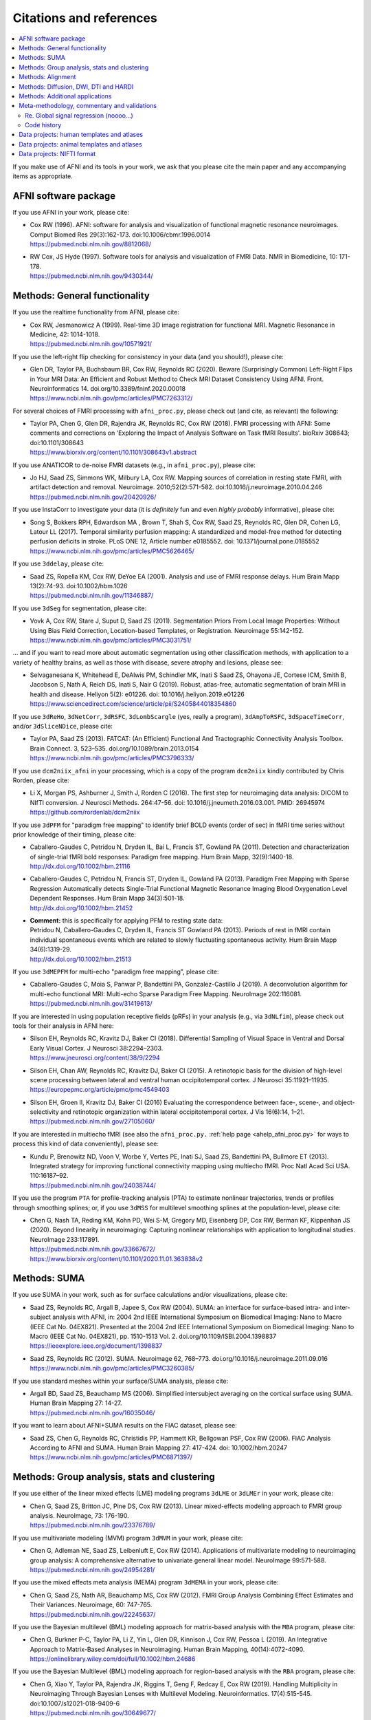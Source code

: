 .. _pubcit_citations:

*****************************
**Citations and references**
*****************************


.. contents:: :local:

.. highlight:: none

If you make use of AFNI and its tools in your work, we ask that you
please cite the main paper and any accompanying items as appropriate.

AFNI software package
=====================

If you use AFNI in your work, please cite:

* | Cox RW (1996). AFNI: software for analysis and visualization of
    functional magnetic resonance neuroimages. Comput Biomed Res
    29(3):162-173. doi:10.1006/cbmr.1996.0014 
  | `<https://pubmed.ncbi.nlm.nih.gov/8812068/>`_

* | RW Cox, JS Hyde (1997). Software tools for analysis and
    visualization of FMRI Data.  NMR in Biomedicine, 10: 171-178.
  | `<https://pubmed.ncbi.nlm.nih.gov/9430344/>`_


Methods: General functionality
===============================

If you use the realtime functionality from AFNI, please cite:

* | Cox RW, Jesmanowicz A (1999). Real-time 3D image registration for
    functional MRI.  Magnetic Resonance in Medicine, 42:
    1014-1018.
  | `<https://pubmed.ncbi.nlm.nih.gov/10571921/>`_

If you use the left-right flip checking for consistency in your data
(and you should!), please cite:

* | Glen DR, Taylor PA, Buchsbaum BR, Cox RW, Reynolds RC
    (2020). Beware (Surprisingly Common) Left-Right Flips in Your MRI
    Data: An Efficient and Robust Method to Check MRI Dataset
    Consistency Using AFNI. Front. Neuroinformatics 14. 
    doi.org/10.3389/fninf.2020.00018
  | `<https://www.ncbi.nlm.nih.gov/pmc/articles/PMC7263312/>`_

For several choices of FMRI processing with ``afni_proc.py``, please
check out (and cite, as relevant) the following:

* | Taylor PA, Chen G, Glen DR, Rajendra JK, Reynolds RC, Cox RW
    (2018).  FMRI processing with AFNI: Some comments and corrections
    on 'Exploring the Impact of Analysis Software on Task fMRI
    Results'. bioRxiv 308643; doi:10.1101/308643
  | `<https://www.biorxiv.org/content/10.1101/308643v1.abstract>`_

If you use ANATICOR to de-noise FMRI datasets (e.g., in
``afni_proc.py``), please cite:

* | Jo HJ, Saad ZS, Simmons WK, Milbury LA, Cox RW. Mapping sources of
    correlation in resting state FMRI, with artifact detection and
    removal. Neuroimage. 2010;52(2):571-582. 
    doi:10.1016/j.neuroimage.2010.04.246
  | `<https://pubmed.ncbi.nlm.nih.gov/20420926/>`_

If you use InstaCorr to investigate your data (it is *definitely* fun
and even *highly probably* informative), please cite:

* | Song S, Bokkers RPH, Edwardson MA , Brown T, Shah S, Cox RW, Saad
    ZS, Reynolds RC, Glen DR, Cohen LG, Latour LL (2017).  Temporal
    similarity perfusion mapping: A standardized and model-free method
    for detecting perfusion deficits in stroke.  PLoS ONE 12, Article
    number e0185552. doi: 10.1371/journal.pone.0185552
  | `<https://www.ncbi.nlm.nih.gov/pmc/articles/PMC5626465/>`_

If you use ``3ddelay``, please cite:

* | Saad ZS, Ropella KM, Cox RW, DeYoe EA (2001). Analysis and use of
    FMRI response delays. Hum Brain Mapp 13(2):74-93. 
    doi:10.1002/hbm.1026
  | `<https://pubmed.ncbi.nlm.nih.gov/11346887/>`_

If you use ``3dSeg`` for segmentation, please cite:

* | Vovk A, Cox RW, Stare J, Suput D, Saad ZS (2011).  Segmentation
    Priors From Local Image Properties: Without Using Bias Field
    Correction, Location-based Templates, or Registration.
    Neuroimage 55:142-152.
  | `<https://www.ncbi.nlm.nih.gov/pmc/articles/PMC3031751/>`_

\.\.\. and if you want to read more about automatic segmentation using
other classification methods, with application to a variety of healthy
brains, as well as those with disease, severe atrophy and lesions,
please see:

* | Selvaganesana K, Whitehead E, DeAlwis PM, Schindler MK, Inati S
    Saad ZS, Ohayona JE, Cortese ICM, Smith B, Jacobson S, Nath A,
    Reich DS, Inati S, Nair G (2019). Robust, atlas-free, automatic
    segmentation of brain MRI in health and disease. Heliyon 5(2):
    e01226. doi: 10.1016/j.heliyon.2019.e01226
  | `<https://www.sciencedirect.com/science/article/pii/S2405844018354860>`_


If you use ``3dReHo``, ``3dNetCorr``, ``3dRSFC``, ``3dLombScargle``
(yes, really a program), ``3dAmpToRSFC``, ``3dSpaceTimeCorr``, and/or
``3dSliceNDice``, please cite:

* | Taylor PA, Saad ZS (2013). FATCAT: (An Efficient) Functional And
    Tractographic Connectivity Analysis Toolbox. Brain Connect. 3,
    523–535. doi.org/10.1089/brain.2013.0154
  | `<https://www.ncbi.nlm.nih.gov/pmc/articles/PMC3796333/>`_

If you use ``dcm2niix_afni`` in your processing, which is a copy of
the program ``dcm2niix`` kindly contributed by Chris Rorden, please
cite:

* | Li X, Morgan PS, Ashburner J, Smith J, Rorden C (2016). The first
    step for neuroimaging data analysis: DICOM to NIfTI conversion. J
    Neurosci Methods. 264:47-56. doi:
    10.1016/j.jneumeth.2016.03.001. PMID: 26945974
  | `<https://github.com/rordenlab/dcm2niix>`_

If you use ``3dPFM`` for "paradigm free mapping" to identify brief
BOLD events (order of sec) in fMRI time series without prior knowledge
of their timing, please cite:

* | Caballero-Gaudes C, Petridou N, Dryden IL, Bai L, Francis ST,
    Gowland PA (2011).  Detection and characterization of single-trial
    fMRI bold responses: Paradigm free mapping. Hum Brain Mapp,
    32(9):1400-18.
  | `<http://dx.doi.org/10.1002/hbm.21116>`_

* | Caballero-Gaudes C, Petridou N, Francis ST, Dryden IL, Gowland PA
    (2013).  Paradigm Free Mapping with Sparse Regression
    Automatically detects Single-Trial Functional Magnetic Resonance
    Imaging Blood Oxygenation Level Dependent Responses.  Hum Brain
    Mapp 34(3):501-18.  
  | `<http://dx.doi.org/10.1002/hbm.21452>`_

* | **Comment:** this is specifically for applying PFM to resting state 
    data:
  | Petridou N, Caballero-Gaudes C, Dryden IL, Francis ST Gowland PA
    (2013). Periods of rest in fMRI contain individual spontaneous
    events which are related to slowly fluctuating spontaneous
    activity. Hum Brain Mapp 34(6):1319-29.
  | `<http://dx.doi.org/10.1002/hbm.21513>`_

If you use ``3dMEPFM`` for multi-echo "paradigm free mapping", please cite:

* | Caballero-Gaudes C, Moia S, Panwar P, Bandettini PA,
    Gonzalez-Castillo J (2019). A deconvolution algorithm for
    multi-echo functional MRI: Multi-echo Sparse Paradigm Free
    Mapping.  NeuroImage 202:116081.
  | `<https://pubmed.ncbi.nlm.nih.gov/31419613/>`_

If you are interested in using population receptive fields (pRFs) in
your analysis (e.g., via ``3dNLfim``), please check out tools for
their analysis in AFNI here:

* | Silson EH, Reynolds RC, Kravitz DJ, Baker CI (2018).
    Differential Sampling of Visual Space in Ventral and Dorsal Early
    Visual Cortex. J Neurosci 38:2294–2303.
  | `<https://www.jneurosci.org/content/38/9/2294>`_

* | Silson EH, Chan AW, Reynolds RC, Kravitz DJ, Baker CI (2015). A
    retinotopic basis for the division of high-level scene processing
    between lateral and ventral human occipitotemporal cortex. J
    Neurosci 35:11921–11935.
  | `<https://europepmc.org/article/pmc/pmc4549403>`_

* | Silson EH, Groen II, Kravitz DJ, Baker CI (2016) Evaluating the
    correspondence between face-, scene-, and object-selectivity and
    retinotopic organization within lateral occipitotemporal cortex. J
    Vis 16(6):14, 1–21.
  | `<https://pubmed.ncbi.nlm.nih.gov/27105060/>`_

If you are interested in multiecho fMRI (see also the
``afni_proc.py.`` :ref:`help page <ahelp_afni_proc.py>` for ways to
process this kind of data conveniently), please see:

* | Kundu P, Brenowitz ND, Voon V, Worbe Y, Vertes PE, Inati SJ, Saad
    ZS, Bandettini PA, Bullmore ET (2013). Integrated strategy for
    improving functional connectivity mapping using multiecho
    fMRI. Proc Natl Acad Sci USA. 110:16187–92.
  | `<https://pubmed.ncbi.nlm.nih.gov/24038744/>`_


If you use the program ``PTA`` for profile-tracking analysis (PTA) to
estimate nonlinear trajectories, trends or profiles through smoothing
splines; or, if you use ``3dMSS`` for multilevel smoothing splines at
the population-level, please cite:

* | Chen G, Nash TA, Reding KM, Kohn PD, Wei S-M, Gregory MD,
    Eisenberg DP, Cox RW, Berman KF, Kippenhan JS (2020). Beyond
    linearity in neuroimaging: Capturing nonlinear relationships with
    application to longitudinal studies.  NeuroImage 233:117891.
  | `<https://pubmed.ncbi.nlm.nih.gov/33667672/>`_
  | `<https://www.biorxiv.org/content/10.1101/2020.11.01.363838v2>`_


Methods: SUMA
==============

If you use SUMA in your work, such as for surface calculations and/or
visualizations, please cite:

* | Saad ZS, Reynolds RC, Argall B, Japee S, Cox RW (2004). SUMA: an
    interface for surface-based intra- and inter-subject analysis with
    AFNI, in: 2004 2nd IEEE International Symposium on Biomedical
    Imaging: Nano to Macro (IEEE Cat No. 04EX821). Presented at the
    2004 2nd IEEE International Symposium on Biomedical Imaging: Nano
    to Macro (IEEE Cat No. 04EX821), pp. 1510-1513
    Vol. 2. doi.org/10.1109/ISBI.2004.1398837
  | `<https://ieeexplore.ieee.org/document/1398837>`_

* | Saad ZS, Reynolds RC (2012). SUMA. Neuroimage 62,
    768–773. doi.org/10.1016/j.neuroimage.2011.09.016
  | `<https://www.ncbi.nlm.nih.gov/pmc/articles/PMC3260385/>`_

If you use standard meshes within your surface/SUMA analysis, please
cite:

* | Argall BD, Saad ZS, Beauchamp MS (2006). Simplified intersubject
    averaging on the cortical surface using SUMA.  Human Brain Mapping
    27: 14-27.
  | `<https://pubmed.ncbi.nlm.nih.gov/16035046/>`_

If you want to learn about AFNI+SUMA results on the FIAC dataset,
please see:

* | Saad ZS, Chen G, Reynolds RC, Christidis PP, Hammett KR, Bellgowan
    PSF, Cox RW (2006).  FIAC Analysis According to AFNI and SUMA.
    Human Brain Mapping 27: 417-424. doi: 10.1002/hbm.20247
  | `<https://www.ncbi.nlm.nih.gov/pmc/articles/PMC6871397/>`_


Methods: Group analysis, stats and clustering
=============================================

If you use either of the linear mixed effects (LME) modeling programs
``3dLME`` or ``3dLMEr`` in your work, please cite:

* | Chen G, Saad ZS, Britton JC, Pine DS, Cox RW (2013). Linear
    mixed-effects modeling approach to FMRI group analysis.  NeuroImage,
    73: 176-190.
  | `<https://pubmed.ncbi.nlm.nih.gov/23376789/>`_

If you use multivariate modeling (MVM) program ``3dMVM`` in your work,
please cite:

* | Chen G, Adleman NE, Saad ZS, Leibenluft E, Cox RW (2014).
    Applications of multivariate modeling to neuroimaging group
    analysis: A comprehensive alternative to univariate general linear
    model.  NeuroImage 99:571-588.
  | `<https://pubmed.ncbi.nlm.nih.gov/24954281/>`_

If you use the mixed effects meta analysis (MEMA) program ``3dMEMA``
in your work, please cite:

* | Chen G, Saad ZS, Nath AR, Beauchamp MS, Cox RW (2012).
    FMRI Group Analysis Combining Effect Estimates and Their Variances.
    Neuroimage, 60: 747-765.
  | `<https://pubmed.ncbi.nlm.nih.gov/22245637/>`_

If you use the Bayesian multilevel (BML) modeling approach for
matrix-based analysis with the ``MBA`` program, please cite:

* | Chen G, Burkner P-C, Taylor PA, Li Z, Yin L, Glen DR, Kinnison J,
    Cox RW, Pessoa L (2019). An Integrative Approach to Matrix-Based
    Analyses in Neuroimaging. Human Brain Mapping, 40(14):4072-4090.
  | `<https://onlinelibrary.wiley.com/doi/full/10.1002/hbm.24686>`_

If you use the Bayesian Multilevel (BML) modeling approach for
region-based analysis with the ``RBA`` program, please cite:

* | Chen G, Xiao Y, Taylor PA, Rajendra JK, Riggins T, Geng F, Redcay
    E, Cox RW (2019). Handling Multiplicity in Neuroimaging Through
    Bayesian Lenses with Multilevel Modeling. Neuroinformatics. 
    17(4):515-545. doi:10.1007/s12021-018-9409-6
  | `<https://pubmed.ncbi.nlm.nih.gov/30649677/>`_

If you adopt the trial-level modeling approach at the subject level
followed by multilevel modeling (Bayesian, of course) at the
population level, please cite:
 
* | Chen G, Padmala S, Chen Y, Taylor PA, Cox RW, Pessoa L (2021). To
    pool or not to pool: Can we ignore cross-trial variability in
    FMRI?  NeuroImage 225:117496.
  | `<https://doi.org/10.1016/j.neuroimage.2020.117496>`_
  | `<https://www.biorxiv.org/content/10.1101/2020.05.19.102111v1>`_
 
If you perform test-rest reliability analysis with the ``TRR`` program
(or ``3dLMEr -TRR ..``), please cite:

* | Chen G, Pine DS, Brotman MA, Smith AR, Cox RW, Haller SP (2021).
    Trial and error: a hierarchical modeling approach to test-retest
    assessment. bioRxiv 2021.01.04.425305 (and accepted in NeuroImage).
  | `<https://www.biorxiv.org/content/10.1101/2021.01.04.425305v3>`_
    
If you use IntraClass Correlation (ICC) methods within AFNI via
``3dICC``, please cite:

* | Chen G, Taylor PA, Haller SP, Kircanski K, Stoddard J, Pine DS,
    Leibenluft E, Brotman MA, Cox RW (2018). Intraclass correlation:
    Improved modeling approaches and applications for
    neuroimaging. Hum Brain Mapp. 2018;39(3):1187-1206. 
  | `<https://doi.org/10.1002/hbm.23909>`_
  | `<https://pubmed.ncbi.nlm.nih.gov/29218829/>`_

If you use ``3dISC`` for inter-subject correlation, please cite:

* | Chen G, Taylor PA, Shin YW, Reynolds RC, Cox RW (2017). Untangling
    the Relatedness among Correlations, Part II: Inter-Subject Correlation
    Group Analysis through Linear Mixed-Effects Modeling. Neuroimage
    147:825-840. 
  | `<https://doi.org/10.1016/j.neuroimage.2016.08.029>`_
  | `<https://www.ncbi.nlm.nih.gov/pmc/articles/PMC5303634/>`_

For an ROI-based approach through Bayesian multilevel (BML) modeling
to ISC (inter-subject correlation) and naturalistic FMRI

* | Chen G, PA Taylor, Qu X, Molfese PJ, Bandettini PA, Cox RW, Finn ES
    (2020). Untangling the Relatedness among Correlations, Part III:
    Inter-Subject Correlation Analysis through Bayesian Multilevel
    Modeling for Naturalistic Scanning. NeuroImage 216:116474. 
    doi:10.1016/j.neuroimage.2019.116474
  | `<https://pubmed.ncbi.nlm.nih.gov/31884057/>`_

For a nonparametric (voxelwise) approach to ISC (inter-subject
correlation) and naturalistic FMRI, you might want to check out:

* | Chen GC, Shin Y-W, Taylor PA, Glen DR, Reynolds RC, Israel RB, Cox RW
    (2016). Untangling the Relatedness among Correlations, Part I:
    Nonparametric Approaches to Inter-Subject Correlation Analysis at the
    Group Level. Neuroimage 142:248-259. 
    doi:10.1016/j.neuroimage.2016.05.023
  | `<https://pubmed.ncbi.nlm.nih.gov/27195792/>`_

If you use ``1dSVAR`` (Structured Vector AutoRegression), please cite:

* | Chen G, Glen DR, Saad ZS, Hamilton JP, Thomason ME, Gotlib IH,
    Cox RW (2011). Vector autoregression, structural equation
    modeling, and their synthesis in neuroimaging data
    analysis. Comput Biol Med 41(12):1142-55. doi:
    10.1016/j.compbiomed.2011.09.004.
  | `<https://www.ncbi.nlm.nih.gov/pmc/articles/PMC3223325/>`_

If you use clustering approaches such as 3dClustSim, ``3dttest++
-Clustsim``, and/or the mixed autocorrelation function (ACF)
smoothness estimation in your work, please cite:

* | Cox RW, Chen G, Glen DR, Reynolds RC, Taylor PA (2017). fMRI
    clustering and false-positive rates. Proc Natl Acad Sci
    USA. 114(17):E3370-E3371. doi:10.1073/pnas.1614961114
  | `<https://pubmed.ncbi.nlm.nih.gov/28420798/>`_

* | Cox RW, Chen G, Glen DR, Reynolds RC, Taylor PA (2017). FMRI
    Clustering in AFNI: False-Positive Rates Redux.  Brain Connect
    7(3):152-171. doi: 10.1089/brain.2016.0475.
  | `<https://pubmed.ncbi.nlm.nih.gov/28398812/>`_

If you use the equitable thresholding and clustering (ETAC) method in
your work, please cite:

* | Cox RW (2017).  Equitable Thresholding and Clustering: A Novel
    Method for Functional Magnetic Resonance Imaging Clustering in AFNI.
    9(7):529-538.  doi: 10.1089/brain.2019.0666.
  | `<https://pubmed.ncbi.nlm.nih.gov/31115252/>`_

If you use the FAT-MVM approach to group analysis (combining FATCAT
and multivariate modeling with ``3dMVM``), please cite (as well as the
main FATCAT paper, above):

* | Taylor PA, Jacobson SW, van der Kouwe A, Molteno CD, Chen G,
    Wintermark P, Alhamud A, Jacobson JL, Meintjes EM (2015). A
    DTI-based tractography study of effects on brain structure
    associated with prenatal alcohol exposure in newborns. Hum Brain
    Mapp. 36(1):170-186. doi:10.1002/hbm.22620
  | `<https://pubmed.ncbi.nlm.nih.gov/25182535/>`_

* | Chen G, Adleman NE, Saad ZS, Leibenluft E, Cox RW (2014).
    Applications of multivariate modeling to neuroimaging group
    analysis: A comprehensive alternative to univariate general linear
    model.  NeuroImage 99:571-588.
  | `<https://pubmed.ncbi.nlm.nih.gov/24954281/>`_

* | Taylor PA, Chen G, Cox RW, Saad ZS (2016). Open Environment for
    Multimodal Interactive Connectivity Visualization and
    Analysis. Brain Connect. 6,
    109–121. doi.org/10.1089/brain.2015.0363
  | `<https://pubmed.ncbi.nlm.nih.gov/26447394/>`_


Methods: Alignment 
====================

If you use either the local Pearson correlation (lpc) or local Pearson
absolute (lpa) cost function in your alignment (e.g., with
``3dAllineate``, ``align_epi_anat.py``, ``afni_proc.py``, ``3dQwarp``,
``@SSwarper``, ``@animal_warper``, etc.), please cite:

* | Saad ZS, Glen DR, Chen G, Beauchamp MS, Desai R, Cox RW (2009). A
    new method for improving functional-to-structural MRI alignment
    using local Pearson correlation. Neuroimage 44
    839–848. doi: 10.1016/j.neuroimage.2008.09.037
  | `<https://www.ncbi.nlm.nih.gov/pmc/articles/PMC2649831/>`_

If you use nonlinear warping in AFNI, in particular ``3dQwarp``,
please cite:

* | Cox RW, Glen DR (2013). Nonlinear warping in AFNI. Presented at
    the 19th Annual Meeting of the Organization for Human Brain Mapping.
  | `<https://afni.nimh.nih.gov/pub/dist/HBM2013/Cox_Poster_HBM2013.pdf>`_

If you use ``@animal_warper`` (esp. for alignment in animal studies),
please cite:

* | Jung B, Taylor PA, Seidlitz PA, Sponheim C, Perkins P, Ungerleider
    LG, Glen DR, Messinger A (2021). A Comprehensive Macaque FMRI
    Pipeline and Hierarchical Atlas. NeuroImage 235:117997.
  | `<https://pubmed.ncbi.nlm.nih.gov/33789138/>`_
  | `<https://www.biorxiv.org/content/10.1101/2020.08.05.237818v1>`_

* | Saad ZS, Glen DR, Chen G, Beauchamp MS, Desai R, Cox RW (2009). A
    new method for improving functional-to-structural MRI alignment
    using local Pearson correlation. Neuroimage 44
    839–848. doi: 10.1016/j.neuroimage.2008.09.037
  | `<https://www.ncbi.nlm.nih.gov/pmc/articles/PMC2649831/>`_


Methods: Diffusion, DWI, DTI and HARDI
======================================

If you use the diffusion/DWI/DTI tools in AFNI, please cite the main
FATCAT paper:

* | Taylor PA, Saad ZS (2013). FATCAT: (An Efficient) Functional And
    Tractographic Connectivity Analysis Toolbox. Brain Connect. 3,
    523–535. doi.org/10.1089/brain.2013.0154
  | `<https://www.ncbi.nlm.nih.gov/pmc/articles/PMC3796333/>`_

\.\.\. and if you use the TORTOISE package for accompanying
diffusion-based processing (such as DIFFPREP, DR_BUDDI, etc.), then
please:

* refer to `the bottom of the TORTOISE homepage
  <https://tortoise.nibib.nih.gov/>`_ for appropriate citations for
  those specific tools

If you use mini-probabilistic tracking and/or SUMA tract
visualization, please cite (as well as the main FATCAT and SUMA
papers, above):

* | Taylor PA, Chen G, Cox RW, Saad ZS (2016). Open Environment for
    Multimodal Interactive Connectivity Visualization and
    Analysis. Brain Connect. 6,
    109–121. doi.org/10.1089/brain.2015.0363
  | `<https://pubmed.ncbi.nlm.nih.gov/26447394/>`_

If you use probabilistic or deterministic tractography in your work
with ``3dTrackID``, please cite (as well as the main FATCAT paper,
above):

* | Taylor PA, Cho K-H, Lin C-P, Biswal BB (2012). Improving DTI
    Tractography by including Diagonal Tract Propagation. PLoS ONE
    7(9): e43415. 
  | `<https://pubmed.ncbi.nlm.nih.gov/22970125/>`_


Methods: Additional applications
==================================

If you use DBSproc (for Deep Brain Stimulation processing), please
cite:

* | Lauro PM, Vanegas-Arroyave N, Huang L, Taylor PA, Zaghloul KA,
    Lungu C, Saad ZS, Horovitz SG (2016). DBSproc: An open source
    process for DBS electrode localization and tractographic
    analysis. Hum Brain
    Mapp. 37(1):422-433. doi:10.1002/hbm.23039
  | `<https://pubmed.ncbi.nlm.nih.gov/26523416/>`_

If you use ALICE (Automatic Localization of Intra-Cranial Electrodes;
an interface for the alignment of datasets, clustering and ordering of
electrodes for ECOG and SEEG and reprojection to the brain surface
using CT and MRI imaging), please cite:

* | Branco MP, Gaglianese A, Glen DR, Hermes D, Saad ZS, Petridou N,
    Ramsey NF (2018). ALICE: a tool for automatic localization of
    intra-cranial electrodes for clinical and high-density
    grids. J. Neurosci. Methods 301, 43–51.  doi:
    10.1016/j.jneumeth.2017.10.022
  | `<https://www.ncbi.nlm.nih.gov/pmc/articles/PMC5952625/>`_

A method using AFNI to model dynamic contrast enhanced (DCE) MRI for
analysis of brain tumors:

* | Sarin H, Kanevsky AS, Fung SH, Butman JA, Cox RW, Glen D, Reynolds
    R, Auh S (2009). Metabolically stable bradykinin B2 receptor
    agonists enhance transvascular drug delivery into malignant brain
    tumors by increasing drug half-life. J Transl
    Med 7:33. doi:10.1186/1479-5876-7-33
  | `<https://pubmed.ncbi.nlm.nih.gov/19439100/>`_

A numerical method for measuring symmetry in brain FMRI data:

* | Jo HJ, Saad ZS, Gotts SJ, Martin A, Cox RW (2012). Quantifying
    agreement between anatomical and functional interhemispheric
    correspondences in the resting brain. PLoS One 7:e48847. 
    doi: 10.1371/journal.pone.0048847
  | `<https://www.ncbi.nlm.nih.gov/pmc/articles/PMC3493608/>`_

\.\.\. and if you are still curious about symmetry in the brain, check
out this paper for methodology:

* | Gotts SJ, Jo HJ, Wallace GL, Saad ZS, Cox RW, Martin A (2013). Two
    distinct forms of functional lateralization in the human brain. Proc
    Natl Acad Sci USA. 110(36):E3435-E3444. doi:10.1073/pnas.1302581110
  | `<https://pubmed.ncbi.nlm.nih.gov/23959883/>`_

If you are curious about using multiecho/MEICA FMRI, please see:

* | Kundu P, Brenowitz ND, Voon V, Worbe Y, Vertes PE, Inati SJ, Saad
    ZS, Bandettini PA, Bullmore ET (2013). Integrated strategy for
    improving functional connectivity mapping using multiecho
    fMRI. Proc Natl Acad Sci
    USA. 110(40):16187-16192. doi:10.1073/pnas.1301725110
  | `<https://pubmed.ncbi.nlm.nih.gov/24038744/>`_


Meta-methodology, commentary and validations
=============================================

If you want to note the good performance of AFNI's time series
autocorrelation modeling compared with other software, you might
consider citing:

* | Olszowy W, Aston J, Rua C, Williams GB (2019).  Accurate
    autocorrelation modeling substantially improves fMRI reliability.
    Nature Communications
    10, 1220. doi.org/10.1038/s41467-019-09230-w
  | `<https://www.nature.com/articles/s41467-019-09230-w>`_

If you want to note the good performance of AFNI's defacing/refacing
tool ``@afni_refacer_run``, you can check out those OHBM-2020 poster
that found it the overall best among currently available tools:

* | Theyers A, Arnott SR, Zamyadi M, O'Reilly M, Bartha R, Symons S,
    MacQueen G, Hassel S, Lerch JP, Anagnostou E, Strother SC
    (2020). Comparison of MRI Defacing Software Across Multiple
    Cohorts.  Presented at the Organization for Human Brain
    Mapping, 2020.
  | `<https://cdn-akamai.6connex.com/645/1827//OHBM2020Poster_15919688426481638.pdf>`_

If you want to note the good performance of AFNI's volume registration
for motion correction with ``3dvolreg``, you might consider:

* | Oakes TR, Johnstone T, Ores Walsh KS, Greischar LL, Alexander AL,
    Fox AS, Davidson RJ (2005). Comparison of fMRI motion correction
    software tools. Neuroimage. 28(3):529-543. 
    doi:10.1016/j.neuroimage.2005.05.058
  | `<https://pubmed.ncbi.nlm.nih.gov/16099178/>`_

If you want to know about spatial smoothness estimation and resampling
stability in AFNI, have a gander at:

* | Cox RW, Taylor PA (2017). Stability of spatial smoothness and
    cluster-size threshold estimates in FMRI using AFNI.
    arXiv:1709.07471 [stat.AP]
  | `<https://arxiv.org/abs/1709.07471>`_

If you use proper statistical testing in your work (two-sided testing
in most cases, or one-sided testing where clearly applicable), you
might consider citing:  

* | Chen G, Cox RW, Glen DR, Rajendra JK, Reynolds RC, Taylor PA
    (2019).  A tail of two sides: Artificially doubled false positive
    rates in neuroimaging due to the sidedness choice with t-tests.  Human
    Brain Mapping 40:1037-1043.
  | `<https://pubmed.ncbi.nlm.nih.gov/30265768/>`_

If you display effect estimates (rather than just stats), and/or if
you scale your data in a voxelwise manner, you might consider citing:

* | Chen G, Taylor PA, Cox RW (2017). Is the statistic value all we
    should care about in neuroimaging?
    Neuroimage. 147:952-959. doi:10.1016/j.neuroimage.2016.09.066
  | `<https://pubmed.ncbi.nlm.nih.gov/27729277/>`_

If you are curious about how to deal with multiplicity issues in your
statistical analysis of MRI, consider this discussion of neighborhood
leverage (*new!*) vs global calibration (*old!*) with a Bayesian
multilevel (BML) approach:

* | Chen G, Taylor PA, Cox RW, Pessoa L. Fighting or embracing
    multiplicity in neuroimaging? neighborhood leverage versus global
    calibration. Neuroimage. 2020;206:116320. 
    doi:10.1016/j.neuroimage.2019.116320
  | `<https://pubmed.ncbi.nlm.nih.gov/31698079/>`_

If you would like an overview of many methods for denoising BOLD FMRI
data (including phase-based and multi-echo FMRI approaches), as well
as practical recommendations for preprocessing pipelines, consider:

* | Caballero-Gaudes C, Reynolds RC (2017).  Methods for cleaning the
    BOLD fMRI signal. Neuroimage 154:128-149. 
    doi: 10.1016/j.neuroimage.2016.12.018
  | `<https://pubmed.ncbi.nlm.nih.gov/27956209/>`_

We illustrate that the trial sample size in experimental design is
almost as important as subject sample size, in terms of statistical
efficiency.  Here we investigate the crucial role of trial number in
neuroimaging from the perspectives of both statistical efficiency and
condition-level generalizability:

* | Chen G, Pine DS, Brotman MA, Smith AR, Cox RW, Taylor PA, Haller
    SP. Hyperbolic trade-off: the importance of balancing trial and
    subject sample sizes in neuroimaging. Neuroimage *(accepted)*.
  | `<https://www.biorxiv.org/content/10.1101/2021.07.15.452548v1.full>`_

In this commentary, we suggest: 1) adopting a modeling approach
through accurately mapping the data hierarchy; 2) incorporating the
spatial information across the brain; and 3) avoiding information
over-reduction in result reporting:

* | Chen G, Taylor PA, Stoddard J, Cox RW, Bandettini PA, Pessoa L.
    Sources of information waste in neuroimaging: mishandling
    structures, thinking dichotomously, and over-reducing
    data. *(submitted)*.
  | `<https://www.biorxiv.org/content/10.1101/2021.05.09.443246v2.full>`_

For work checking out different methods of diffusion/DWI acquisition
and correction, such as prospective motion correction and the TORTOISE
toolbox, particularly in the case where subjects move (kids these
days...), then please check out:

* | Taylor PA, Alhamud A, van der Kouwe A, Saleh MG, Laughton B,
    Meintjes E (2016). Assessing the performance of different DTI
    motion correction strategies in the presence of EPI distortion
    correction. Hum. Brain Mapp. 37, 4405–4424. doi: 10.1002/hbm.23318
  | `<https://pubmed.ncbi.nlm.nih.gov/27436169/>`_

If you want to learn about AFNI+SUMA results on the FIAC dataset,
please see:

* | Saad ZS, Chen G, Reynolds RC, Christidis PP, Hammett KR, Bellgowan
    PSF, Cox RW (2006).  FIAC Analysis According to AFNI and SUMA.
    Human Brain Mapping 27: 417-424. doi: 10.1002/hbm.20247
  | `<https://www.ncbi.nlm.nih.gov/pmc/articles/PMC6871397/>`_

If you want to find out more about modeling the hemodynamic response
in FMRI (particularly with using multivariate and linear mixed-effects
modeling), then please see:

* | Chen G, Saad ZS, Adleman NE, Leibenluft E, Cox RW
    (2015). Detecting the subtle shape differences in hemodynamic
    responses at the group level. Front. Neurosci. 9:375. doi:
    10.3389/fnins.2015.00375
  | `<https://www.frontiersin.org/articles/10.3389/fnins.2015.00375/full>`_

If you want to read about getting better tissue contrast in your EPI
images (particularly with flip angle selection, among other factors),
please see:

* | Gonzalez-Castillo J, Duthie KN, Saad ZS, Chu C, Bandettini PA, Luh
    W-M (2013). Effects of image contrast on functional MRI image
    registration. Neuroimage 67:163-74.  doi:
    10.1016/j.neuroimage.2012.10.07
  | `<https://pubmed.ncbi.nlm.nih.gov/23128074/>`_


.. _pub_cit_noooo_gsr:

Re. Global signal regression (noooo...)
----------------------------------------

For papers discussing global signal regression (GSR), and several
reasons why not to do it (note: there are many other papers by other
groups that show this as well...), as well as the proposal to use GCOR
as an alternative, please check out/reference:

* | Saad ZS, Gotts SJ, Murphy K, Chen G, Jo HJ, Martin A, Cox RW (2012).
    Trouble at Rest: How Correlation Patterns and Group Differences
    Become Distorted After Global Signal Regression.  Brain
    Connectivity 2(1):25-32. doi: 10.1089/brain.2012.0080
  | `<https://www.ncbi.nlm.nih.gov/pmc/articles/PMC3484684/>`_

* | **Comment:** this is the "GCOR" (global correlation) parameter paper:
  | Saad ZS, Reynolds RC, Jo HJ, Gotts SJ, Chen G, Martin A, Cox RW (2013).
    Correcting Brain-Wide Correlation Differences in Resting-State FMRI.
    Brain Connectivity 3(4):339-352. doi: 10.1089/brain.2013.0156
  | `<https://www.ncbi.nlm.nih.gov/pmc/articles/PMC3749702/>`_

* | Jo HJ, Gotts SJ, Reynolds RC, Bandettini PA, Martin A, Cox RW, Saad
    ZS (2013).  Effective preprocessing procedures virtually eliminate
    distance-dependent motion artifacts in resting state FMRI.  Journal
    of Applied Mathematics: art.no. 935154.
  | `<https://www.ncbi.nlm.nih.gov/pmc/articles/PMC3886863/>`_

* | Gotts SJ, Saad ZS, Jo HJ, Wallace GL, Cox RW, Martin A (2013).  The
    perils of global signal regression for group comparisons: A case
    study of Autism Spectrum Disorders.
    Front. Hum. Neurosci. 7:356. doi: 10.3389/fnhum.2013.00356
  | `<https://www.ncbi.nlm.nih.gov/pmc/articles/PMC3709423/>`_

* | Gotts SJ, Simmons WK, Milbury LA, Wallace GL, Cox RW, Martin A (2012).
    Fractionation of Social Brain Circuits in Autism Spectrum Disorders.
    Brain, 135: 2711-2725.
  | `<https://pubmed.ncbi.nlm.nih.gov/22791801/>`_

* | Caballero-Gaudes C, Reynolds RC (2017).  Methods for cleaning the
    BOLD fMRI signal. Neuroimage 154:128-149. 
    doi: 10.1016/j.neuroimage.2016.12.018
  | `<https://pubmed.ncbi.nlm.nih.gov/27956209/>`_

Code history
-------------

If you want to know more about AFNI and its development and
underpinnings, please see:

* | Cox RW (2012). AFNI: what a long strange trip it's been.
    NeuroImage 62:747-765. doi: 10.1016/j.neuroimage.2011.08.056
  | `<https://www.ncbi.nlm.nih.gov/pmc/articles/PMC3246532/>`_

If you want to know more about SUMA and its development and
underpinnings, please see the pithily titled:

* | Saad ZS, Reynolds RC (2012). SUMA.
    NeuroImage 62:768-773. doi: 10.1016/j.neuroimage.2011.09.016
  | `<https://pubmed.ncbi.nlm.nih.gov/21945692/>`_



Data projects: human templates and atlases
==============================================

*India Brain Template (IBT).* We present a series of five age-specific
brain templates and accompanying atlases (IBTAs), spanning an age
range of 6-60 years.  These templates and atlases were created from a
large number of subjects (total n=466), spanning a large number of
different Indian states and and acquired at multiple 3T MRI sites,
using a new AFNI tool called ``make_template_dask.py``:

* | Holla B, Taylor PA, Glen DR, Lee JA, Vaidya N, Mehta UM,
    Venkatasubramanian G, Pal P, Saini J, Rao NP, Ahuja C, Kuriyan R,
    Krishna M, Basu D, Kalyanram K, Chakrabarti A, Orfanos DP, Barker
    GJ, Cox RW, Schumann G, Bharath RD, Benegal V (2020).  A series of
    five population-specific Indian brain templates and atlases
    spanning ages 6 to 60 years.  Hum Brain Mapp 41(18):5164-5175.
  | `<https://onlinelibrary.wiley.com/doi/10.1002/hbm.25182>`_
  | `<https://www.biorxiv.org/content/early/2020/08/10/2020.05.08.077172>`_

*Haskins pediatric atlas.* The Haskins pediatric templates and atlases
were generated with nonlinear methods using structural MRI from 72
children (age range 7-14 years, median 10 years), allowing for a
detailed template with corresponding parcellations of labeled atlas
regions. The accuracy of these templates and atlases was assessed
using multiple metrics of deformation distance and overlap:

* | Molfese PJ, Glen D, Mesite L, Cox RW, Hoeft F, Frost SJ, Mencl WE,
    Pugh KR, Bandettini PA (2020). The Haskins pediatric atlas: a
    magnetic-resonance-imaging-based pediatric template and
    atlas. Pediatric Radiology *(in press)*. DOI:
    10.1007/s00247-020-04875-y.
  | `<https://pubmed.ncbi.nlm.nih.gov/33211184/>`_

Data projects: animal templates and atlases
==============================================

*Marmoset atlas v2.* This project provides some of the highest
resolution nonhuman primate MRI templates and atlas for gray and white
matter with multi-modal MRI imaging at 0.150 mm, 0.060 mm, 0.080 mm
and 0.050 mm spatial resolution:

* | Liu C, Ye FQ, Newman JD, Szczupak D, Tian X, Yen CC, Majka P, Glen
    D, Rosa MGP, Leopold DA, Silva AC (2020). A resource for the
    detailed 3D mapping of white matter pathways in the marmoset
    brain. Nat Neurosci 23(2):271-280. doi: 10.1038/s41593-019-0575-0.
  | `<https://www.ncbi.nlm.nih.gov/pmc/articles/PMC7007400/>`_

*Marmoset atlas v1: NIH Marmoset.* This atlas introduces a
high-resolution template and atlas for cortical gray matter at
0.150 mm (see also the marmoset atlas v2, above):

* | Liu C, Ye FQ, Yen CC, Newman JD, Glen D, Leopold DA, Silva AC. A
    digital 3D atlas of the marmoset brain based on multi-modal MRI
    (2018). Neuroimage. 169:106-116. doi:
    10.1016/j.neuroimage.2017.12.004. 
  | `<https://www.ncbi.nlm.nih.gov/pmc/articles/PMC5856608/>`_

*D99 atlas.* Based on the Saleem macaque atlas, this project
introduces a high resolution digital MRI template together with new
meticulous delineations of macaque cortical regions:

* | Reveley C, Gruslys A, Ye FQ, Glen D, Samaha J, E Russ B, Saad Z, K
    Seth A, Leopold DA, Saleem KS (2017). Three-Dimensional Digital
    Template Atlas of the Macaque Brain. Cereb Cortex
    27(9):4463-4477. doi: 10.1093/cercor/bhw248.
  | `<https://www.ncbi.nlm.nih.gov/pmc/articles/PMC6075609/>`_

*NMT v1: Macaque brain group template.* Using the data from 31
macaques, this template provides a high resolution group template for
macaques at 0.250 mm (this is NMT v1; see below for NMT v2):

* | Seidlitz J, Sponheim C, Glen DR, Ye FQ, Saleem KS, Leopold DA,
    Ungerleider L, Messinger A (2018). A Population MRI Brain
    Template and Analysis Tools for the Macaque. NeuroImage 170:
    121–31. doi: 10.1016/j.neuroimage.2017.04.063.
  | `<https://pubmed.ncbi.nlm.nih.gov/28461058/>`_

*NMT v2 and CHARM: Macaque brain group template and hierarchical
cortical atlas.* This project introduces version the macaque template
NMT v2 using a stererotaxic (ear-bar-zero) reference frame and a
hierarchical atlas (CHARM) for structural region labels (and see these
pages for more information about the related :ref:`templates and
atlases <nh_macaque_tempatl>` and :ref:`task and rest FMRI Demos
<nh_macaque_demos>`):

* | Jung B, Taylor PA, Seidlitz PA, Sponheim C, Perkins P, Ungerleider
    LG Glen DR, Messinger A (2021). A Comprehensive Macaque FMRI
    Pipeline and Hierarchical Atlas. NeuroImage 235:117997.
  | `<https://pubmed.ncbi.nlm.nih.gov/33789138/>`_
  | `<https://www.biorxiv.org/content/10.1101/2020.08.05.237818v1>`_

*SARM: Hierarchical subcortical atlas.* Subcortical Atlas of the
Rhesus Macaque (SARM) for structural region labels (and see these
pages for more information about the related :ref:`atlas and related
template <nh_macaque_tempatl>`:

* | Hartig R, Glen D, Jung B, Logothetis NK, Paxinos G,
    Garza-Villareal EA, Messinger A, Evrard HC (2021).  Subcortical
    Atlas of the Rhesus Macaque (SARM) for neuroimaging. NeuroImage
    235:117996.
  | `<https://pubmed.ncbi.nlm.nih.gov/33794360/>`_
  | `<https://www.biorxiv.org/content/10.1101/2020.09.16.300053v1.full>`_

*PRIME-RE: the PRIMatE Resource Exchange.* A collaborative online
platform for nonhuman primate (NHP) neuroimaging, including AFNI tools
(such as ``@animal_warper`` and ``afni_proc.py`` applied to macaque
datasets; see al Jung et al., 2021, above, and these pages for more
information about the related :ref:`templates and atlases
<nh_macaque_tempatl>` and :ref:`task and rest FMRI Demos
<nh_macaque_demos>`):

* | Messinger A, Sirmpilatze N, Heuer K, Loh K, Mars R, Sein J, Xu T,
    Glen D, Jung B, Seidlitz J, Taylor P, Toro R, Garza-Villareal E,
    Sponheim C, Wang X, Benn A, Cagna B, Dadarwal R, Evrard H,
    Garcia-Saldivar P, Giavasis S, Hartig R, Lepage C, Liu C, Majka P,
    Merchant H, Milham M, Rosa M, Tasserie J, Uhrig L, Margulies D,
    Klink PC (2021).  A collaborative resource platform for non-human
    primate neuroimaging. Neuroimage, 226:117519.
  | `<https://pubmed.ncbi.nlm.nih.gov/33227425/>`_
  | `<https://doi.org/10.1016/j.neuroimage.2020.117519>`_

*SC21 (subcortical template) and updated D99: high resolution macaque
atlasing*. Anatomical delineation using histology and high-resolution
MAP-MRI (and data are available in NIFTI and GIFTI formats):

* | Saleem KS, Avram AV, Glen D, Yen CC-C, Ye FQ, Komlosh M, Basser PJ
    (2021).  High-resolution mapping and digital atlas of subcortical
    regions in the macaque monkey based on matched MAP-MRI and
    histology. Neuroimage *(accepted)* 118759.
  | `<https://www.biorxiv.org/content/10.1101/2021.11.23.469706v1>`_
  | `<https://doi.org/10.1016/j.neuroimage.2021.118759>`_

Data projects: NIFTI format
==============================

For technical reference for the NIFTI data format, you can cite:

* | Cox RW, Ashburner J, Breman H, Fissell K, Haselgrove C, Holmes CJ,
    Lancaster JL, Rex DE, Smith SM, Woodward JB, Strother SC (2004). A
    (sort of) new image data format standard: NiFTI-1. Presented at
    the 10th Annual Meeting of the Organization for Human Brain
    Mapping.
  | The poster: `<https://nifti.nimh.nih.gov/nifti-1/documentation/hbm_nifti_2004.pdf>`_
  | NIFTI web docs, such as they are: `<https://nifti.nimh.nih.gov/>`_
  | NIFTI-1 page: `<https://nifti.nimh.nih.gov/nifti-1>`_
